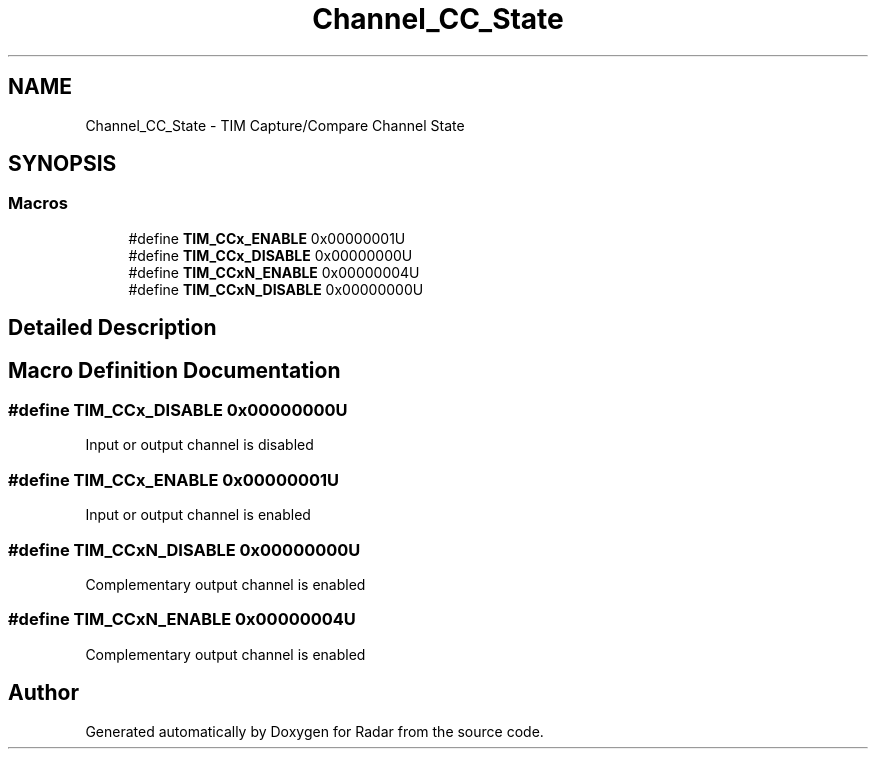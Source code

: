 .TH "Channel_CC_State" 3 "Version 1.0.0" "Radar" \" -*- nroff -*-
.ad l
.nh
.SH NAME
Channel_CC_State \- TIM Capture/Compare Channel State
.SH SYNOPSIS
.br
.PP
.SS "Macros"

.in +1c
.ti -1c
.RI "#define \fBTIM_CCx_ENABLE\fP   0x00000001U"
.br
.ti -1c
.RI "#define \fBTIM_CCx_DISABLE\fP   0x00000000U"
.br
.ti -1c
.RI "#define \fBTIM_CCxN_ENABLE\fP   0x00000004U"
.br
.ti -1c
.RI "#define \fBTIM_CCxN_DISABLE\fP   0x00000000U"
.br
.in -1c
.SH "Detailed Description"
.PP 

.SH "Macro Definition Documentation"
.PP 
.SS "#define TIM_CCx_DISABLE   0x00000000U"
Input or output channel is disabled 
.SS "#define TIM_CCx_ENABLE   0x00000001U"
Input or output channel is enabled 
.SS "#define TIM_CCxN_DISABLE   0x00000000U"
Complementary output channel is enabled 
.SS "#define TIM_CCxN_ENABLE   0x00000004U"
Complementary output channel is enabled 
.SH "Author"
.PP 
Generated automatically by Doxygen for Radar from the source code\&.
